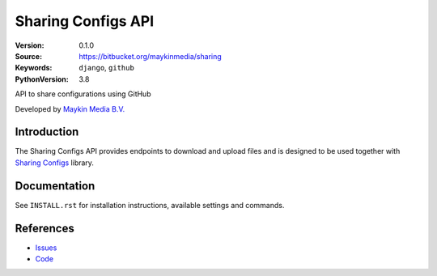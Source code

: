 ==================
Sharing Configs API
==================

:Version: 0.1.0
:Source: https://bitbucket.org/maykinmedia/sharing
:Keywords: ``django``, ``github``
:PythonVersion: 3.8

|build-status| |requirements|

API to share configurations using GitHub

Developed by `Maykin Media B.V.`_


Introduction
============

The Sharing Configs API provides endpoints to download and upload files and
is designed to be used together with `Sharing Configs`_ library.

Documentation
=============

See ``INSTALL.rst`` for installation instructions, available settings and
commands.


References
==========

* `Issues <https://github.com/maykinmedia/sharing-configs/issues>`_
* `Code <https://github.com/maykinmedia/sharing-configs-api.git>`_


.. |build-status| image:: http://jenkins.maykin.nl/buildStatus/icon?job=bitbucket/sharing/master
    :alt: Build status
    :target: http://jenkins.maykin.nl/job/sharing

.. |requirements| image:: https://requires.io/bitbucket/maykinmedia/sharing/requirements.svg?branch=master
     :target: https://requires.io/bitbucket/maykinmedia/sharing/requirements/?branch=master
     :alt: Requirements status


.. _Maykin Media B.V.: https://www.maykinmedia.nl
.. _Sharing Configs: https://github.com/maykinmedia/sharing-configs.git